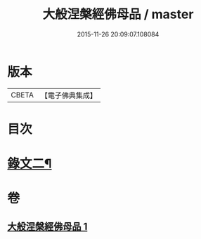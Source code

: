 #+TITLE: 大般涅槃經佛母品 / master
#+DATE: 2015-11-26 20:09:07.108084
* 版本
 |     CBETA|【電子佛典集成】|

* 目次
* [[file:KR6v0019_001.txt::0380a2][錄文二¶]]
* 卷
** [[file:KR6v0019_001.txt][大般涅槃經佛母品 1]]
